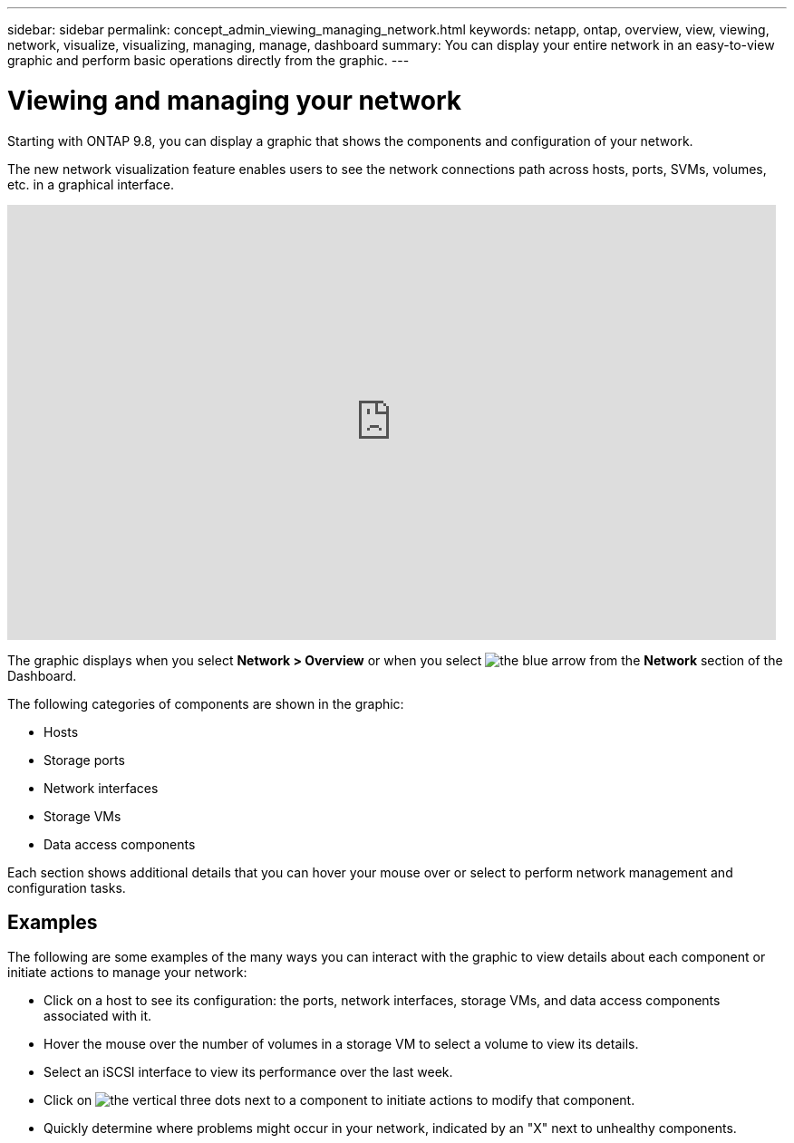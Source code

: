 ---
sidebar: sidebar
permalink: concept_admin_viewing_managing_network.html
keywords: netapp, ontap, overview, view, viewing, network, visualize, visualizing, managing, manage, dashboard
summary: You can display your entire network in an easy-to-view graphic and perform basic operations directly from the graphic.
---

= Viewing and managing your network
:toc: macro
:toclevels: 1
:hardbreaks:
:nofooter:
:icons: font
:linkattrs:
:imagesdir: ./media/

[.lead]
Starting with ONTAP 9.8, you can display a graphic that shows the components and configuration of your network.

// BURT 1323827, 01 OCT 2020, thomi, new topic for 9.8
// Change "Starting with System Manager 9.8" to "Starting with ONTAP 9.8" 22-SEP-2021 barbe

The new network visualization feature enables users to see the network connections path across hosts, ports, SVMs, volumes, etc. in a graphical interface.

video::8yCC4ZcqBGw[youtube, width=848, height=480]

The graphic displays when you select *Network > Overview* or when you select image:icon_arrow.gif[the blue arrow] from the *Network* section of the Dashboard.

The following categories of components are shown in the graphic:

* Hosts
* Storage ports
* Network interfaces
* Storage VMs
* Data access components

Each section shows additional details that you can hover your mouse over or select to perform network management and configuration tasks.

== Examples
The following are some examples of the many ways you can interact with the graphic to view details about each component or initiate actions to manage your network:

* Click on a host to see its configuration:  the ports, network interfaces, storage VMs, and data access components associated with it.
* Hover the mouse over the number of volumes in a storage VM to select a volume to view its details.
* Select an iSCSI interface to view its performance over the last week.
* Click on image:icon_kabob.gif[the vertical three dots] next to a component to initiate actions to modify that component.
* Quickly determine where problems might occur in your network, indicated by an "X" next to unhealthy components.
// BURT 1323827, 01 OCT 2020
